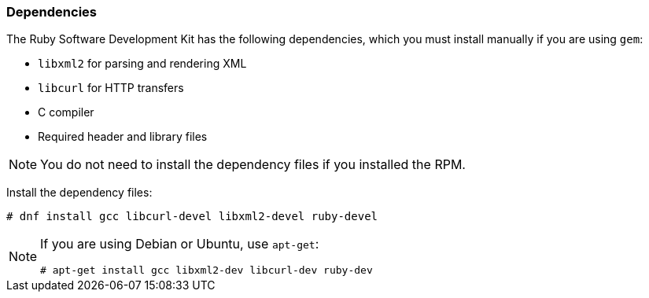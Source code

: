 [[Dependencies]]
=== Dependencies

The Ruby Software Development Kit has the following dependencies, which you must install manually if you are using `gem`:

* `libxml2` for parsing and rendering XML 
* `libcurl` for HTTP transfers
* C compiler 
* Required header and library files

[NOTE]
====
You do not need to install the dependency files if you installed the RPM.
====

Install the dependency files:

----
# dnf install gcc libcurl-devel libxml2-devel ruby-devel
----

[NOTE]
====
If you are using Debian or Ubuntu, use `apt-get`:

----
# apt-get install gcc libxml2-dev libcurl-dev ruby-dev
----
====
